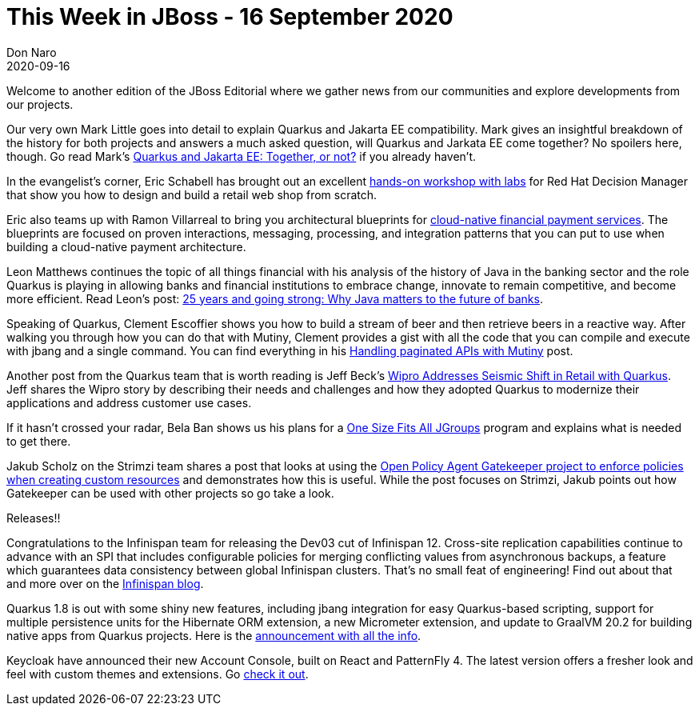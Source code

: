 = This Week in JBoss - 16 September 2020
Don Naro
2020-09-16
:tags: jgroups, quarkus, infinispan

Welcome to another edition of the JBoss Editorial where we gather news from our communities and explore developments from our projects.

Our very own Mark Little goes into detail to explain Quarkus and Jakarta EE compatibility. Mark gives an insightful breakdown of the history for both projects and answers a much asked question, will Quarkus and Jarkata EE come together? No spoilers here, though. Go read Mark's link:https://developers.redhat.com/blog/2020/09/11/quarkus-and-jakarta-ee-together-or-not/[Quarkus and Jakarta EE: Together, or not?] if you already haven't.

In the evangelist's corner, Eric Schabell has brought out an excellent https://www.schabell.org/2020/09/beginners-guide-to-decision-management-retail-web-shop.html[hands-on workshop with labs] for Red Hat Decision Manager that show you how to design and build a retail web shop from scratch.

Eric also teams up with Ramon Villarreal to bring you architectural blueprints for link:https://www.schabell.org/2020/09/financial-payments-architecture-an-introduction.html[cloud-native financial payment services]. The blueprints are focused on proven interactions, messaging, processing, and integration patterns that you can put to use when building a cloud-native payment architecture.

Leon Matthews continues the topic of all things financial with his analysis of the history of Java in the banking sector and the role Quarkus is playing in allowing banks and financial institutions to embrace change, innovate to remain competitive, and become more efficient. Read Leon's post: link:https://www.redhat.com/en/blog/25-years-and-going-strong-why-java-matters-future-banks?source=bloglisting[25 years and going strong: Why Java matters to the future of banks].

Speaking of Quarkus, Clement Escoffier shows you how to build a stream of beer and then retrieve beers in a reactive way. After walking you through how you can do that with Mutiny, Clement provides a gist with all the code that you can compile and execute with jbang and a single command. You can find everything in his link:https://quarkus.io/blog/mutiny-pagination/[Handling paginated APIs with Mutiny] post.

Another post from the Quarkus team that is worth reading is Jeff Beck's link:https://quarkus.io/blog/wipro-customer-story/[Wipro Addresses Seismic Shift in Retail with Quarkus]. Jeff shares the Wipro story by describing their needs and challenges and how they adopted Quarkus to modernize their applications and address customer use cases.

If it hasn't crossed your radar, Bela Ban shows us his plans for a link:http://belaban.blogspot.com/2020/09/one-size-fits-all-jgroups.html[One Size Fits All JGroups] program and explains what is needed to get there.

Jakub Scholz on the Strimzi team shares a post that looks at using the link:https://strimzi.io/blog/2020/09/01/enforce-custom-resource-policies-with-opa-gatekeeper/[Open Policy Agent Gatekeeper project to enforce policies when creating custom resources] and demonstrates how this is useful. While the post focuses on Strimzi, Jakub points out how Gatekeeper can be used with other projects so go take a look.

Releases!!

Congratulations to the Infinispan team for releasing the Dev03 cut of Infinispan 12. Cross-site replication capabilities continue to advance with an SPI that includes configurable policies for merging conflicting values from asynchronous backups, a feature which guarantees data consistency between global Infinispan clusters. That's no small feat of engineering! Find out about that and more over on the link:https://infinispan.org/blog/2020/09/08/infinispan-12/[Infinispan blog].

Quarkus 1.8 is out with some shiny new features, including jbang integration for easy Quarkus-based scripting, support for multiple persistence units for the Hibernate ORM extension, a new Micrometer extension, and update to GraalVM 20.2 for building native apps from Quarkus projects. Here is the link:https://quarkus.io/blog/quarkus-1-8-0-final-released/[announcement with all the info].

Keycloak have announced their new Account Console, built on React and PatternFly 4. The latest version offers a fresher look and feel with custom themes and extensions. Go link:https://www.keycloak.org/2020/09/new-account-console.adoc[check it out].
